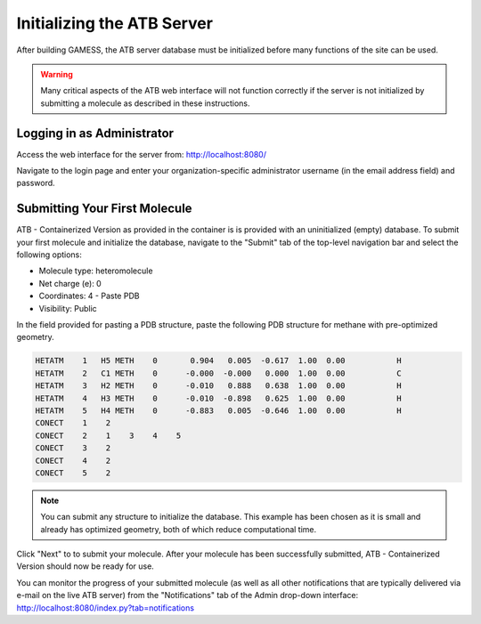 Initializing the ATB Server
===========================

After building GAMESS, the ATB server database must be initialized before many functions of the site can be used.

.. warning::
    Many critical aspects of the ATB web interface will not function correctly if the server is not initialized by submitting a molecule as described in these instructions.

Logging in as Administrator
---------------------------

Access the web interface for the server from: http://localhost:8080/

Navigate to the login page and enter your organization-specific administrator username (in the email address field) and password.

Submitting Your First Molecule
------------------------------

ATB - Containerized Version as provided in the container is is provided with an uninitialized (empty) database.  To submit your first molecule and initialize the database, navigate to the "Submit" tab of the top-level navigation bar and select the following options:

- Molecule type: heteromolecule
- Net charge (e): 0
- Coordinates: 4 - Paste PDB
- Visibility: Public

In the field provided for pasting a PDB structure, paste the following PDB structure for methane with pre-optimized geometry.

.. code-block::

    HETATM    1   H5 METH    0       0.904   0.005  -0.617  1.00  0.00           H
    HETATM    2   C1 METH    0      -0.000  -0.000   0.000  1.00  0.00           C
    HETATM    3   H2 METH    0      -0.010   0.888   0.638  1.00  0.00           H
    HETATM    4   H3 METH    0      -0.010  -0.898   0.625  1.00  0.00           H
    HETATM    5   H4 METH    0      -0.883   0.005  -0.646  1.00  0.00           H
    CONECT    1    2
    CONECT    2    1    3    4    5
    CONECT    3    2
    CONECT    4    2
    CONECT    5    2

.. note::
    You can submit any structure to initialize the database.  This example has been chosen as it is small and already has optimized geometry, both of which reduce computational time.
    
Click "Next" to to submit your molecule.  After your molecule has been successfully submitted, ATB - Containerized Version should now be ready for use.   

You can monitor the progress of your submitted molecule (as well as all other notifications that are typically delivered via e-mail on the live ATB server) from the "Notifications" tab of the Admin drop-down interface: http://localhost:8080/index.py?tab=notifications
